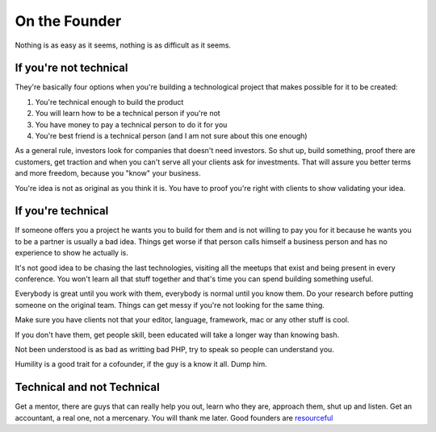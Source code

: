 On the Founder
==============

Nothing is as easy as it seems, nothing is as difficult as it seems.

If you're not technical
-----------------------

They're basically four options when you're building a technological project that makes possible for it to be created:


#. You're technical enough to build the product 
#. You will learn how to be a technical person if you're not
#. You have money to pay a technical person to do it for you
#. You're best friend is a technical person (and I am not sure about this one enough)   

As a general rule, investors look for companies that doesn't need investors. So shut up, build something, proof there are customers, get traction and when you can't serve all your clients ask for investments. That will assure you better terms and more freedom, because you "know" your business.

You're idea is not as original as you think it is. You have to proof you're right with clients to show validating your idea.


If you're technical
-------------------

If someone offers you a project he wants you to build for them and is not willing to pay you for it because he wants you to be a partner is usually a bad idea. Things get worse if that person calls himself a business person and has no experience to show he actually is.

It's not good idea to be chasing the last technologies, visiting all the meetups that exist and being present in every conference. You won't learn all that stuff together and that's time you can spend building something useful. 

Everybody is great until you work with them, everybody is normal until you know them. Do your research before putting someone on the original team. Things can get messy if you're not looking for the same thing.

Make sure you have clients not that your editor, language, framework, mac or any other stuff is cool.

If you don't have them, get people skill, been educated will take a longer way than knowing bash.

Not been understood is as bad as writting bad PHP, try to speak so people can understand you. 

Humility is a good trait for a cofounder, if the guy is a know it all. Dump him.


Technical and not Technical
---------------------------

Get a mentor, there are guys that can really help you out, learn who they are, approach them, shut up and listen.
Get an accountant, a real one, not a mercenary. You will thank me later.
Good founders are `resourceful  <http://www.paulgraham.com/relres.html>`_ 


